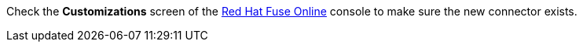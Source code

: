 Check the *Customizations* screen of the link:{fuse-url}[Red Hat Fuse Online, window="_blank"] console to make sure the new connector exists.
